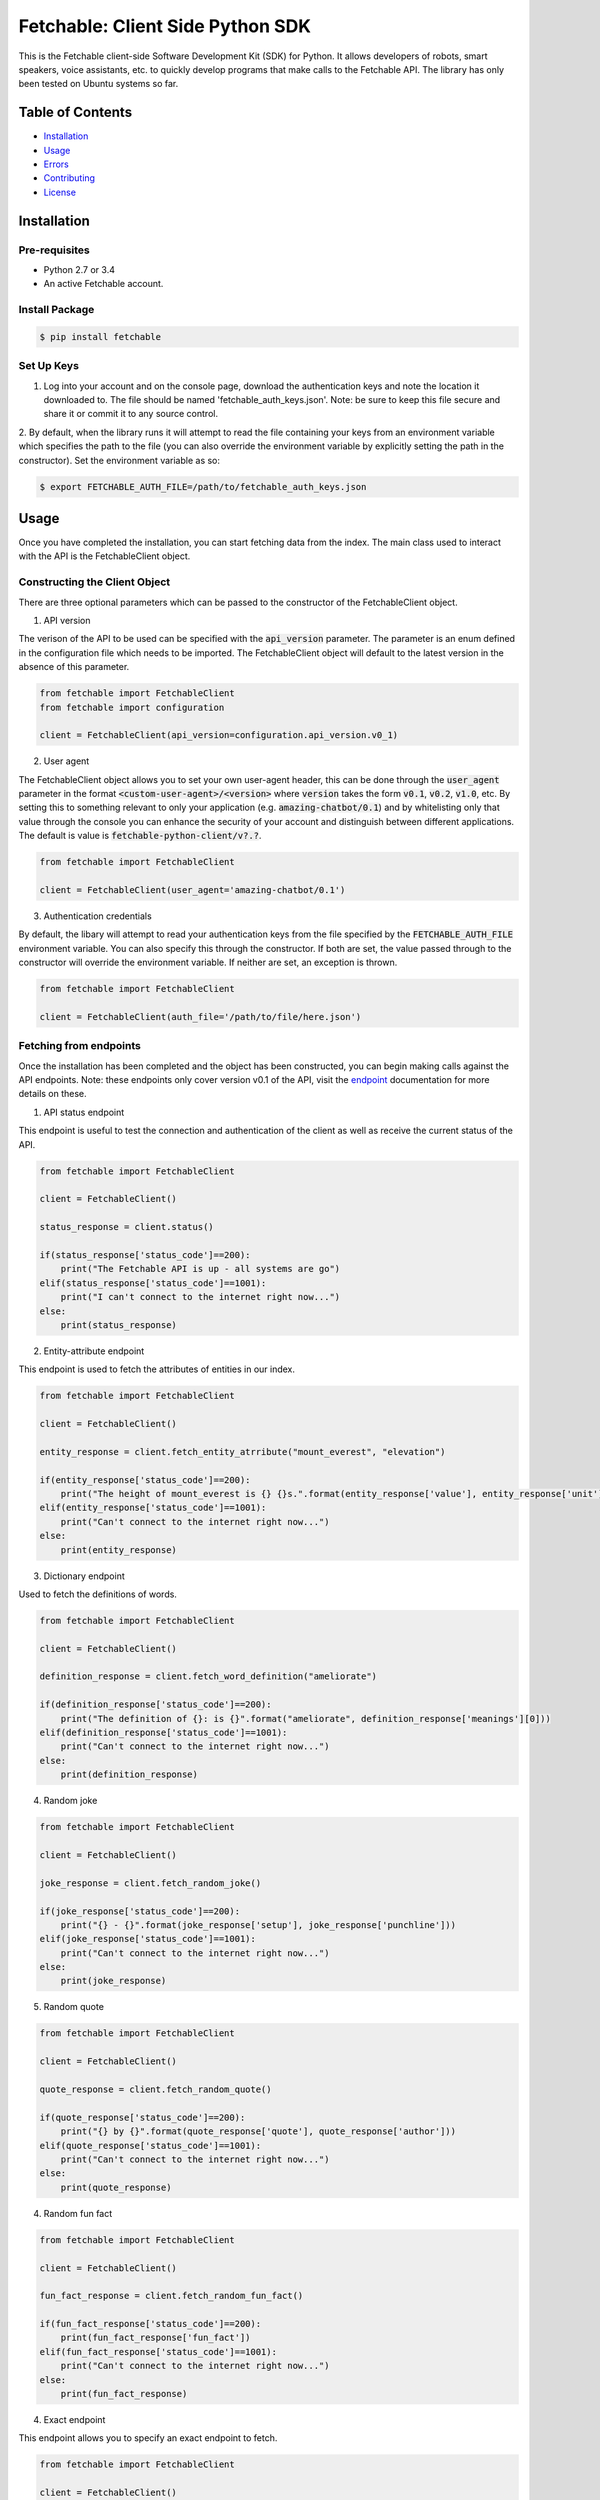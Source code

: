 =================================
Fetchable: Client Side Python SDK
=================================

This is the Fetchable client-side Software Development Kit (SDK) for Python. It allows developers of robots, smart speakers, voice assistants, etc. to quickly develop programs that make calls to the Fetchable API. The library has only been tested on Ubuntu systems so far.


Table of Contents
=================

-  `Installation <#installation>`__
-  `Usage <#usage>`__
-  `Errors <#errors>`__
-  `Contributing <#contributing>`__
-  `License <#license>`__

Installation
============

Pre-requisites
--------------

* Python 2.7 or 3.4
* An active Fetchable account.

Install Package
---------------

.. code-block:: sh

  $ pip install fetchable


Set Up Keys
-----------

1. Log into your account and on the console page, download the authentication keys and note the location it downloaded to. The file should be named 'fetchable_auth_keys.json'. Note: be sure to keep this file secure and share it or commit it to any source control.

2. By default, when the library runs it will attempt to read the file containing your keys from an environment variable which
specifies the path to the file (you can also override the environment variable by explicitly setting the path in the constructor). Set the environment variable as so:

.. code-block:: sh

  $ export FETCHABLE_AUTH_FILE=/path/to/fetchable_auth_keys.json


Usage
=====
Once you have completed the installation, you can start fetching data from the index. The main class used to interact with the API is the FetchableClient object.

Constructing the Client Object
------------------------------

There are three optional parameters which can be passed to the constructor of the FetchableClient object.

1. API version

The verison of the API to be used can be specified with the :code:`api_version` parameter. The parameter is an enum defined in the configuration file which needs to be imported. The FetchableClient object will default to the latest version in the absence of this parameter.

.. code-block:: python

  from fetchable import FetchableClient
  from fetchable import configuration

  client = FetchableClient(api_version=configuration.api_version.v0_1)

2. User agent

The FetchableClient object allows you to set your own user-agent header, this can be done through the :code:`user_agent` parameter in the format :code:`<custom-user-agent>/<version>` where :code:`version` takes the form  :code:`v0.1`, :code:`v0.2`, :code:`v1.0`, etc. By setting this to something relevant to only your application (e.g. :code:`amazing-chatbot/0.1`) and by whitelisting only that value through the console you can enhance the security of your account and distinguish between different applications. The default is value is :code:`fetchable-python-client/v?.?`.

.. code-block:: python

  from fetchable import FetchableClient

  client = FetchableClient(user_agent='amazing-chatbot/0.1')


3. Authentication credentials

By default, the libary will attempt to read your authentication keys from the file specified by the :code:`FETCHABLE_AUTH_FILE` environment variable. You can also specify this through the constructor. If both are set, the value passed through to the constructor will override the  environment variable. If neither are set, an exception is thrown.

.. code-block:: python

  from fetchable import FetchableClient

  client = FetchableClient(auth_file='/path/to/file/here.json')



Fetching from endpoints
-----------------------

Once the installation has been completed and the object has been constructed, you can begin making calls against the API endpoints. Note: these endpoints only cover version v0.1 of the API, visit the `endpoint <https://fetchable.ai/docs/api/endpoints>`_ documentation for more details on these.

1. API status endpoint

This endpoint is useful to test the connection and authentication of the client as well as receive the current status of the API.

.. code-block:: python

  from fetchable import FetchableClient

  client = FetchableClient()

  status_response = client.status()

  if(status_response['status_code']==200):
      print("The Fetchable API is up - all systems are go")
  elif(status_response['status_code']==1001):
      print("I can't connect to the internet right now...")
  else:
      print(status_response)

2. Entity-attribute endpoint

This endpoint is used to fetch the attributes of entities in our index.

.. code-block:: python

  from fetchable import FetchableClient

  client = FetchableClient()

  entity_response = client.fetch_entity_atrribute("mount_everest", "elevation")

  if(entity_response['status_code']==200):
      print("The height of mount_everest is {} {}s.".format(entity_response['value'], entity_response['unit']))
  elif(entity_response['status_code']==1001):
      print("Can't connect to the internet right now...")
  else:
      print(entity_response)

3. Dictionary endpoint

Used to fetch the definitions of words.

.. code-block:: python

  from fetchable import FetchableClient

  client = FetchableClient()

  definition_response = client.fetch_word_definition("ameliorate")

  if(definition_response['status_code']==200):
      print("The definition of {}: is {}".format("ameliorate", definition_response['meanings'][0]))
  elif(definition_response['status_code']==1001):
      print("Can't connect to the internet right now...")
  else:
      print(definition_response)


4. Random joke

.. code-block:: python

  from fetchable import FetchableClient

  client = FetchableClient()

  joke_response = client.fetch_random_joke()

  if(joke_response['status_code']==200):
      print("{} - {}".format(joke_response['setup'], joke_response['punchline']))
  elif(joke_response['status_code']==1001):
      print("Can't connect to the internet right now...")
  else:
      print(joke_response)

5. Random quote

.. code-block:: python

  from fetchable import FetchableClient

  client = FetchableClient()

  quote_response = client.fetch_random_quote()

  if(quote_response['status_code']==200):
      print("{} by {}".format(quote_response['quote'], quote_response['author']))
  elif(quote_response['status_code']==1001):
      print("Can't connect to the internet right now...")
  else:
      print(quote_response)

4. Random fun fact

.. code-block:: python

  from fetchable import FetchableClient

  client = FetchableClient()

  fun_fact_response = client.fetch_random_fun_fact()

  if(fun_fact_response['status_code']==200):
      print(fun_fact_response['fun_fact'])
  elif(fun_fact_response['status_code']==1001):
      print("Can't connect to the internet right now...")
  else:
      print(fun_fact_response)

4. Exact endpoint

This endpoint allows you to specify an exact endpoint to fetch.

.. code-block:: python

  from fetchable import FetchableClient

  client = FetchableClient()

  endpoint_response = client.fetch_endpoint("/v0.1/mount_everest/height")

  if(endpoint_response['status_code']==200):
      print("The height of mount_everest is {} {}s.".format(endpoint_response['value'], endpoint_response['unit']))
  elif(endpoint_response['status_code']==1001):
      print("Can't connect to the internet right now...")
  else:
      print(endpoint_response)


Errors
======

1. Exceptions

The FetchableClient object will throw exceptions when:

* The path to the authentication file is not set through an environment variable or constructor argument.
* The path to the authentication file is not a valid file path.
* The authentication file is not formatted properly.
* Functions taking string parameters are passed arguments which are not strings.

2. Error codes

There are two types of error codes you can receive back from the client object. Those in the 1xxx range are errors thrown by the client object itself and other error codes in the 2xx, 3xx, 4xx and 5xx ranges are the standard http error codes received from the server. For more information on the server error codes visit the `documentation <https://fetchable.ai/docs/api/general>`_.

+-------+------------------+--------------------------------------------------------------+
| Code  | Description      | Reason                                                       |
+-------+------------------+--------------------------------------------------------------+
| 1001  | Connection error |  The client cannot make a connection to the API server.      |
+-------+------------------+--------------------------------------------------------------+
| 1002  | Timeout error    |  The request timed out.                                      |
+-------+------------------+--------------------------------------------------------------+
| 1003  | Proxy error      |  A proxy error occurred.                                     |
+-------+------------------+--------------------------------------------------------------+
| 1004  | Unknown error    |  An unknown error occurred.                                  |
+-------+------------------+--------------------------------------------------------------+

Contributing
============

Contributions are welcome and encouraged! See the `Contributing Guide <CONTRIBUTING.rst>`_ for information on how to contribute.


License
=======
Licensed under Apache Version 2.0.

See the `LICENSE <LICENSE>`_ file for more information.
